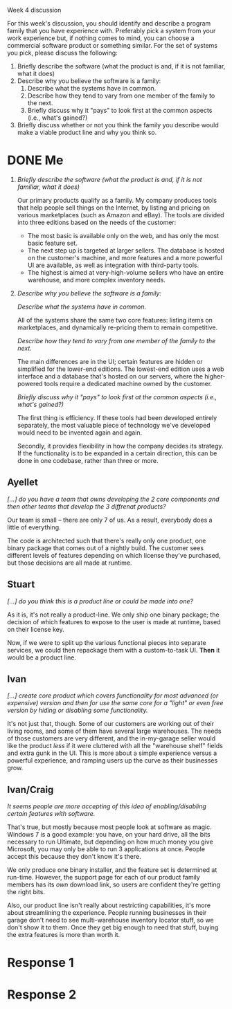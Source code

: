 Week 4 discussion

#+OPTIONS: num:nil toc:nil author:nil timestamp:nil creator:nil

For this week's discussion, you should identify and describe a program family that you have experience with. Preferably pick a system from your work experience but, if nothing comes to mind, you can choose a commercial software product or something similar. For the set of systems you pick, please discuss the following:

1. Briefly describe the software (what the product is and, if it is not familiar, what it does)
2. Describe why you believe the software is a family:
   1. Describe what the systems have in common.
   2. Describe how they tend to vary from one member of the family to the next.
   3. Briefly discuss why it "pays" to look first at the common aspects (i.e., what's gained?)
5. Briefly discuss whether or not you think the family you describe would make a viable product line and why you think so.

* DONE Me 
1. /Briefly describe the software (what the product is and, if it is not familiar, what it does)/

   Our primary products qualify as a family.  My company produces tools that help people sell things on the Internet, by listing and pricing on various marketplaces (such as Amazon and eBay).  The tools are divided into three editions based on the needs of the customer:
   * The most basic is available only on the web, and has only the most basic feature set.
   * The next step up is targeted at larger sellers.  The database is hosted on the customer's machine, and more features and a more powerful UI are available, as well as integration with third-party tools.
   * The highest is aimed at very-high-volume sellers who have an entire warehouse, and more complex inventory needs.

2. /Describe why you believe the software is a family:/

   /Describe what the systems have in common./

   All of the systems share the same two core features: listing items on marketplaces, and dynamically re-pricing them to remain competitive.

   /Describe how they tend to vary from one member of the family to the next./

   The main differences are in the UI; certain features are hidden or simplified for the lower-end editions.  The lowest-end edition uses a web interface and a database that's hosted on our servers, where the higher-powered tools require a dedicated machine owned by the customer.  

   /Briefly discuss why it "pays" to look first at the common aspects (i.e., what's gained?)/

   The first thing is efficiency.  If these tools had been developed entirely separately, the most valuable piece of technology we've developed would need to be invented again and again.

   Secondly, it provides flexibility in how the company decides its strategy.  If the functionality is to be expanded in a certain direction, this can be done in one codebase, rather than three or more.  

** Ayellet
   /[...] do you have a team that owns developing the 2 core components and then other teams that develop the 3 diffrenat products?/

   Our team is small -- there are only 7 of us.  As a result, everybody does a little of everything.

   The code is architected such that there's really only one product, one binary package that comes out of a nightly build.  The customer sees different levels of features depending on which license they've purchased, but those decisions are all made at runtime.

** Stuart
   /[...] do you think this is a product line or could be made into one?/

   As it is, it's not really a product-line.  We only ship one binary package; the decision of which features to expose to the user is made at runtime, based on their license key.

   Now, if we were to split up the various functional pieces into separate services, we could then repackage them with a custom-to-task UI.  *Then* it would be a product line.

** Ivan
   /[...] create core product which covers functionality for most advanced (or expensive) version and then for use the same core for a "light" or even free version by hiding or disabling some functionality./

   It's not just that, though.  Some of our customers are working out of their living rooms, and some of them have several large warehouses.  The needs of those customers are very different, and the in-my-garage seller would like the product /less/ if it were cluttered with all the "warehouse shelf" fields and extra gunk in the UI.  This is more about a simple experience versus a powerful experience, and ramping users up the curve as their businesses grow.

** Ivan/Craig
   /It seems people are more accepting of this idea of enabling/disabling certain features with software./

   That's true, but mostly because most people look at software as magic.  Windows 7 is a good example: you have, on your hard drive, all the bits necessary to run Ultimate, but depending on how much money you give Microsoft, you may only be able to run 3 applications at once.  People accept this because they don't know it's there.

   We only produce one binary installer, and the feature set is determined at run-time.  However, the support page for each of our product family members has its /own/ download link, so users are confident they're getting the right bits.

   Also, our product line isn't really about restricting capabilities, it's more about streamlining the experience.  People running businesses in their garage don't need to see multi-warehouse inventory locator stuff, so we don't show it to them.  Once they get big enough to need that stuff, buying the extra features is more than worth it.

* Response 1

* Response 2

